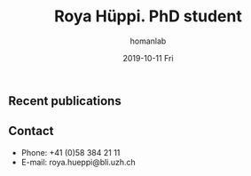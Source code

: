 #+TITLE:       Roya Hüppi. PhD student
#+AUTHOR:      homanlab
#+EMAIL:       homanlab.zuerich@gmail.com
#+DATE:        2019-10-11 Fri
#+URI:         /people/%y/%m/%d/roya-hueppi
#+KEYWORDS:    lab, roya, contact, cv
#+TAGS:        lab, roya, contact, cv
#+LANGUAGE:    en
#+OPTIONS:     H:3 num:nil toc:nil \n:nil ::t |:t ^:nil -:nil f:t *:t <:t
#+DESCRIPTION: PhD student
#+AVATAR:      https://homanlab.github.io/media/img/hueppi.png

#+ATTR_HTML: :width 200px
[[https://homanlab.github.io/media/img/hueppi.png]]


** Recent publications

** Prizes, awards, fellowships                                     :noexport:

** Contact
#+ATTR_HTML: :target _blank
- Phone: +41 (0)58 384 21 11
- E-mail: roya.hueppi@bli.uzh.ch

	
